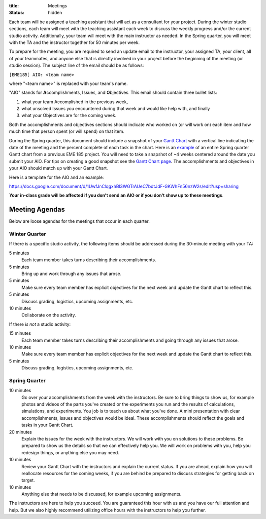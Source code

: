 :title: Meetings
:status: hidden

Each team will be assigned a teaching assistant that will act as a consultant
for your project. During the winter studio sections, each team will meet with
the teaching assistant each week to discuss the weekly progress and/or the
current studio activity. Additionally, your team will meet with the main
instructor as needed. In the Spring quarter, you will meet with the TA and the
instructor together for 50 minutes per week.

To prepare for the meeting, you are required to send an update email to the
instructor, your assigned TA, your client, all of your teammates, and anyone
else that is directly involved in your project before the beginning of the
meeting (or studio session). The subject line of the email should be as
follows:

``[EME185] AIO: <team name>``

where "<team name>" is replaced with your team's name.

"AIO" stands for **A**\ ccomplishments, **I**\ ssues, and **O**\ bjectives.
This email should contain three bullet lists:

1. what your team Accomplished in the previous week,
2. what unsolved Issues you encountered during that week and would like help
   with, and finally
3. what your Objectives are for the coming week.

Both the accomplishments and objectives sections should indicate who worked on
(or will work on) each item and how much time that person spent (or will spend)
on that item.

During the Spring quarter, this document should include a snapshot of your
`Gantt Chart <{filename}/pages/gantt-chart.rst>`_ with a vertical line
indicating the date of the meeting and the percent complete of each task in the
chart. Here is an `example <{filename}/docs/Shoe-Tie-Machine_GANTT.pdf>`_ of an entire Spring quarter Gantt chart from a previous EME 185 project. You will need to take a snapshot of ~4 weeks centered around the date you submit your AIO. For tips on creating a good snapshot see the `Gantt Chart page
<{filename}/pages/gantt-chart.rst>`_. The accomplishments and objectives in
your AIO should match up with your Gantt Chart. 

Here is a template for the AIO and an example:

https://docs.google.com/document/d/1UwfJnClqgxhBl3WGTrAUeC7bdtJdF-GKWhFn56nzW2s/edit?usp=sharing

**Your in-class grade will be affected if you don't send an AIO or if you don't
show up to these meetings.**

Meeting Agendas
---------------

Below are loose agendas for the meetings that occur in each quarter.

Winter Quarter
^^^^^^^^^^^^^^

If there is a specific studio activity, the following items should be addressed
during the 30-minute meeting with your TA:

5 minutes
    Each team member takes turns describing their accomplishments.
5 minutes
    Bring up and work through any issues that arose.
5 minutes
    Make sure every team member has explicit objectives for the next week and
    update the Gantt chart to reflect this.
5 minutes
    Discuss grading, logistics, upcoming assignments, etc.
10 minutes
    Collaborate on the activity.

If there *is not* a studio activity:

15 minutes
    Each team member takes turns describing their accomplishments and going
    through any issues that arose.
10 minutes
    Make sure every team member has explicit objectives for the next week and
    update the Gantt chart to reflect this.
5 minutes
    Discuss grading, logistics, upcoming assignments, etc.

Spring Quarter
^^^^^^^^^^^^^^

10 minutes
   Go over your accomplishments from the week with the instructors. Be sure to
   bring things to show us, for example photos and videos of the parts you've
   created or the experiments you run and the results of calculations,
   simulations, and experiments. You job is to teach us about what you've done.
   A mini presentation with clear accomplishments, issues and objectives would
   be ideal.  These accomplishments should reflect the goals and tasks in your
   Gantt Chart.
20 minutes
   Explain the issues for the week with the instructors. We will work with you
   on solutions to these problems. Be prepared to show us the details so that
   we can effectively help you. We will work on problems with you, help you
   redesign things, or anything else you may need.
10 minutes
   Review your Gantt Chart with the instructors and explain the current status.
   If you are ahead, explain how you will reallocate resources for the coming
   weeks, if you are behind be prepared to discuss strategies for getting back
   on target.
10 minutes
   Anything else that needs to be discussed, for example upcoming assignments.

The instructors are here to help you succeed. You are guaranteed this hour with
us and you have our full attention and help. But we also highly recommend
utilizing office hours with the instructors to help you further.
